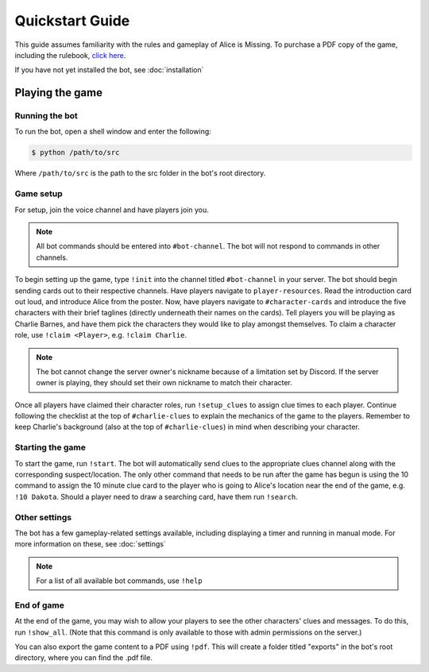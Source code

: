 ****************
Quickstart Guide
****************

This guide assumes familiarity with the rules and gameplay of Alice is Missing. To purchase a PDF copy of the game, including the rulebook, `click here <https://www.drivethrurpg.com/product/321387/Alice-Is-Missing-A-Silent-Roleplaying-Game>`_.

If you have not yet installed the bot, see :doc:`installation`

Playing the game
================

Running the bot
---------------

To run the bot, open a shell window and enter the following:

.. code:: console

   $ python /path/to/src

Where ``/path/to/src`` is the path to the src folder in the bot's root directory.


Game setup
----------

For setup, join the voice channel and have players join you.

.. note::
   All bot commands should be entered into ``#bot-channel``. The bot will not respond to commands in other channels.

To begin setting up the game, type ``!init`` into the channel titled ``#bot-channel`` in your server. The bot should begin sending cards out to their respective channels. Have players navigate to ``player-resources``. Read the introduction card out loud, and introduce Alice from the poster. Now, have players navigate to ``#character-cards`` and introduce the five characters with their brief taglines (directly underneath their names on the cards). Tell players you will be playing as Charlie Barnes, and have them pick the characters they would like to play amongst themselves. To claim a character role, use ``!claim <Player>``, e.g. ``!claim Charlie``.


.. note::
   The bot cannot change the server owner's nickname because of a limitation set by Discord. If the server owner is playing, they should set their own nickname to match their character.

Once all players have claimed their character roles, run ``!setup_clues`` to assign clue times to each player. Continue following the checklist at the top of ``#charlie-clues`` to explain the mechanics of the game to the players. Remember to keep Charlie's background (also at the top of ``#charlie-clues``) in mind when describing your character.


Starting the game
-----------------

To start the game, run ``!start``. The bot will automatically send clues to the appropriate clues channel along with the corresponding suspect/location. The only other command that needs to be run after the game has begun is using the 10 command to assign the 10 minute clue card to the player who is going to Alice's location near the end of the game, e.g. ``!10 Dakota``. Should a player need to draw a searching card, have them run ``!search``.


Other settings
--------------

The bot has a few gameplay-related settings available, including displaying a timer and running in manual mode. For more information on these, see :doc:`settings`

.. note::
   For a list of all available bot commands, use ``!help``


End of game
-----------

At the end of the game, you may wish to allow your players to see the other characters' clues and messages. To do this, run ``!show_all``. (Note that this command is only available to those with admin permissions on the server.)

You can also export the game content to a PDF using ``!pdf``. This will create a folder titled "exports" in the bot's root directory, where you can find the .pdf file.
